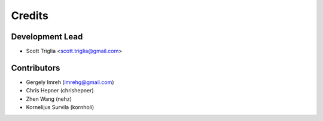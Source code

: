 =======
Credits
=======

Development Lead
----------------

* Scott Triglia <scott.triglia@gmail.com>

Contributors
------------

* Gergely Imreh (imrehg@gmail.com)
* Chris Hepner (chrishepner)
* Zhen Wang (nehz)
* Kornelijus Survila (kornholi)
